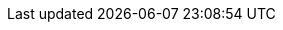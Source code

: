 :isiscurr: 2.0.0-M1
:isisnext: 2.0.0-M2
:isisnextafter: 2.0.0-M3
:isisdevafter: {isisnextafter}-SNAPSHOT